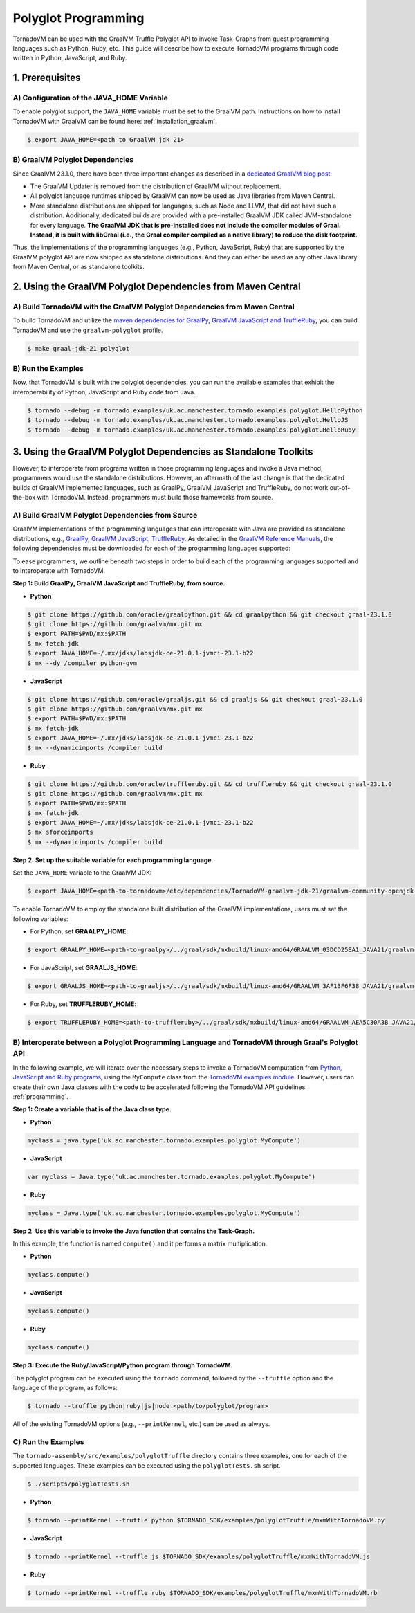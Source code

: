 Polyglot Programming
=============================
TornadoVM can be used with the GraalVM Truffle Polyglot API to invoke Task-Graphs from guest programming languages such as Python, Ruby, etc. This guide will describe how to execute TornadoVM programs through code written in Python, JavaScript, and Ruby. 

1. Prerequisites
----------------------------------------------

A) Configuration of the JAVA_HOME Variable
~~~~~~~~~~~~~~~~~~~~~~
To enable polyglot support, the ``JAVA_HOME`` variable must be set to the GraalVM path. 
Instructions on how to install TornadoVM with GraalVM can be found here: :ref:`installation_graalvm`. 

.. code-block:: bash

   $ export JAVA_HOME=<path to GraalVM jdk 21>

B) GraalVM Polyglot Dependencies
~~~~~~~~~~~~~~~~~~~~~~
Since GraalVM 23.1.0, there have been three important changes as described in a `dedicated GraalVM blog post <https://medium.com/graalvm/truffle-unchained-13887b77b62c/>`_:

* The GraalVM Updater is removed from the distribution of GraalVM without replacement.

* All polyglot language runtimes shipped by GraalVM can now be used as Java libraries from Maven Central.

* More standalone distributions are shipped for languages, such as Node and LLVM, that did not have such a distribution. Additionally, dedicated builds are provided with a pre-installed GraalVM JDK called JVM-standalone for every language. **The GraalVM JDK that is pre-installed does not include the compiler modules of Graal. Instead, it is built with libGraal (i.e., the Graal compiler compiled as a native library) to reduce the disk footprint.**

Thus, the implementations of the programming languages (e.g., Python, JavaScript, Ruby) that are supported by the GraalVM polyglot API are now shipped as standalone distributions. And they can either be used as any other Java library from Maven Central, or as standalone toolkits.

2. Using the GraalVM Polyglot Dependencies from Maven Central
----------------------------------------------
A) Build TornadoVM with the GraalVM Polyglot Dependencies from Maven Central
~~~~~~~~~~~~~~~~~~~~~~
To build TornadoVM and utilize the `maven dependencies for GraalPy, GraalVM JavaScript and TruffleRuby <https://central.sonatype.com/namespace/org.graalvm.polyglot/>`_, you can build TornadoVM and use the ``graalvm-polyglot`` profile.

.. code-block:: bash

   $ make graal-jdk-21 polyglot 

B) Run the Examples
~~~~~~~~~~~~~~~~~~~~~~
Now, that TornadoVM is built with the polyglot dependencies, you can run the available examples that exhibit the interoperability of Python, JavaScript and Ruby code from Java.

.. code-block:: bash

   $ tornado --debug -m tornado.examples/uk.ac.manchester.tornado.examples.polyglot.HelloPython
   $ tornado --debug -m tornado.examples/uk.ac.manchester.tornado.examples.polyglot.HelloJS
   $ tornado --debug -m tornado.examples/uk.ac.manchester.tornado.examples.polyglot.HelloRuby

3. Using the GraalVM Polyglot Dependencies as Standalone Toolkits
----------------------------------------------
However, to interoperate from programs written in those programming languages and invoke a Java method, programmers would use the standalone distributions.
However, an aftermath of the last change is that the dedicated builds of GraalVM implemented languages, such as GraalPy, GraalVM JavaScript and TruffleRuby, do not work out-of-the-box with TornadoVM. Instead, programmers must build those frameworks from source.

A) Build GraalVM Polyglot Dependencies from Source
~~~~~~~~~~~~~~~~~~~~~~
GraalVM implementations of the programming languages that can interoperate with Java are provided as standalone distributions, e.g., `GraalPy <https://github.com/oracle/graalpython.git/>`_, `GraalVM JavaScript <https://github.com/oracle/graaljs.git/>`_, `TruffleRuby <https://github.com/oracle/truffleruby.git/>`_.
As detailed in the `GraalVM Reference Manuals <https://www.graalvm.org/latest/reference-manual/>`_, the following dependencies must be downloaded for each of the programming languages supported:

To ease programmers, we outline beneath two steps in order to build each of the programming languages supported and to interoperate with TornadoVM.

**Step 1: Build GraalPy, GraalVM JavaScript and TruffleRuby, from source.**

* **Python**

.. code-block:: bash

   $ git clone https://github.com/oracle/graalpython.git && cd graalpython && git checkout graal-23.1.0
   $ git clone https://github.com/graalvm/mx.git mx
   $ export PATH=$PWD/mx:$PATH
   $ mx fetch-jdk
   $ export JAVA_HOME=~/.mx/jdks/labsjdk-ce-21.0.1-jvmci-23.1-b22
   $ mx --dy /compiler python-gvm

* **JavaScript**

.. code-block:: bash

   $ git clone https://github.com/oracle/graaljs.git && cd graaljs && git checkout graal-23.1.0
   $ git clone https://github.com/graalvm/mx.git mx
   $ export PATH=$PWD/mx:$PATH
   $ mx fetch-jdk
   $ export JAVA_HOME=~/.mx/jdks/labsjdk-ce-21.0.1-jvmci-23.1-b22
   $ mx --dynamicimports /compiler build

* **Ruby**

.. code-block:: bash

   $ git clone https://github.com/oracle/truffleruby.git && cd truffleruby && git checkout graal-23.1.0
   $ git clone https://github.com/graalvm/mx.git mx
   $ export PATH=$PWD/mx:$PATH
   $ mx fetch-jdk
   $ export JAVA_HOME=~/.mx/jdks/labsjdk-ce-21.0.1-jvmci-23.1-b22
   $ mx sforceimports
   $ mx --dynamicimports /compiler build

**Step 2: Set up the suitable variable for each programming language.**

Set the ``JAVA_HOME`` variable to the GraalVM JDK:

.. code-block:: bash

   $ export JAVA_HOME=<path-to-tornadovm>/etc/dependencies/TornadoVM-graalvm-jdk-21/graalvm-community-openjdk-21.0.1+12.1

To enable TornadoVM to employ the standalone built distribution of the GraalVM implementations, users must set the following variables:

* For Python, set **GRAALPY_HOME**:

.. code-block:: bash

   $ export GRAALPY_HOME=<path-to-graalpy>/../graal/sdk/mxbuild/linux-amd64/GRAALVM_03DCD25EA1_JAVA21/graalvm-03dcd25ea1-java21-23.1.0-dev

* For JavaScript, set **GRAALJS_HOME**:

.. code-block:: bash

   $ export GRAALJS_HOME=<path-to-graaljs>/../graal/sdk/mxbuild/linux-amd64/GRAALVM_3AF13F6F38_JAVA21/graalvm-3af13f6f38-java21-23.1.0-dev

* For Ruby, set **TRUFFLERUBY_HOME**:

.. code-block:: bash

   $ export TRUFFLERUBY_HOME=<path-to-truffleruby>/../graal/sdk/mxbuild/linux-amd64/GRAALVM_AEA5C30A3B_JAVA21/graalvm-aea5c30a3b-java21-23.1.0-dev

B) Interoperate between a Polyglot Programming Language and TornadoVM through Graal's Polyglot API
~~~~~~~~~~~~~~~~~~~~~~
In the following example, we will iterate over the necessary steps to invoke a TornadoVM computation from `Python, JavaScript and Ruby programs <https://github.com/beehive-lab/TornadoVM/tree/master/tornado-assembly/src/examples/polyglotTruffle>`_, using the ``MyCompute`` class from the `TornadoVM examples module <https://github.com/beehive-lab/TornadoVM/blob/master/tornado-examples/src/main/java/uk/ac/manchester/tornado/examples/polyglot/MyCompute.java/>`_. However, users can create their own Java classes with the code to be accelerated following the TornadoVM API guidelines :ref:`programming`. 

**Step 1: Create a variable that is of the Java class type.**

* **Python**

.. code-block:: bash

   myclass = java.type('uk.ac.manchester.tornado.examples.polyglot.MyCompute')
        
    
* **JavaScript**

.. code-block:: bash

   var myclass = Java.type('uk.ac.manchester.tornado.examples.polyglot.MyCompute')
    
* **Ruby**

.. code-block:: bash

   myclass = Java.type('uk.ac.manchester.tornado.examples.polyglot.MyCompute')

**Step 2: Use this variable to invoke the Java function that contains the Task-Graph.** 

In this example, the function is named ``compute()`` and it performs a matrix multiplication.

* **Python**

.. code-block:: bash

   myclass.compute()
        
    
* **JavaScript**

.. code-block:: bash

   myclass.compute()
    
* **Ruby**

.. code-block:: bash

   myclass.compute()

**Step 3: Execute the Ruby/JavaScript/Python program through TornadoVM.**

The polyglot program can be executed using the ``tornado`` command, followed by the ``--truffle`` option and the language of the program, as follows: 
    
.. code-block:: bash
    
   $ tornado --truffle python|ruby|js|node <path/to/polyglot/program>

All of the existing TornadoVM options (e.g., ``--printKernel``, etc.) can be used as always.  

C) Run the Examples
~~~~~~~~~~~~~~~~~~~~~~
The ``tornado-assembly/src/examples/polyglotTruffle`` directory contains three examples, one for each of the supported languages.  
These examples can be executed using the ``polyglotTests.sh`` script. 

.. code-block:: bash

   $ ./scripts/polyglotTests.sh 

* **Python**

.. code-block:: bash

   $ tornado --printKernel --truffle python $TORNADO_SDK/examples/polyglotTruffle/mxmWithTornadoVM.py

* **JavaScript**    

.. code-block:: bash

   $ tornado --printKernel --truffle js $TORNADO_SDK/examples/polyglotTruffle/mxmWithTornadoVM.js

* **Ruby**    

.. code-block:: bash

   $ tornado --printKernel --truffle ruby $TORNADO_SDK/examples/polyglotTruffle/mxmWithTornadoVM.rb

